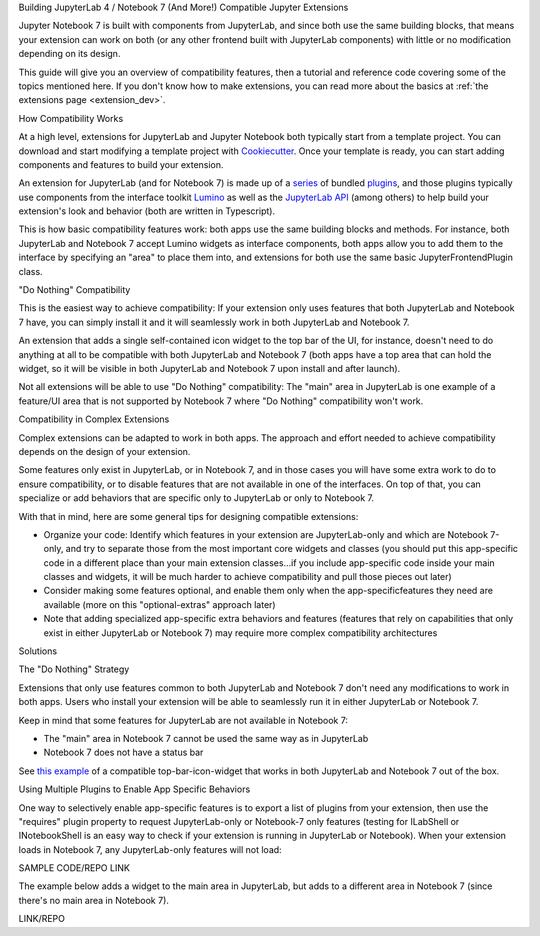 .. Copyright (c) Jupyter Development Team.
.. Distributed under the terms of the Modified BSD License.

.. _dual_compatible_extensions:

Building JupyterLab 4 / Notebook 7 (And More!) Compatible Jupyter Extensions

Jupyter Notebook 7 is built with components from JupyterLab, and since
both use the same building blocks, that means your extension can work
on both (or any other frontend built with JupyterLab components) with
little or no modification depending on its design.

This guide will give you an overview of compatibility features, then a
tutorial and reference code covering some of the topics mentioned here.
If you don't know how to make extensions, you can read more about the
basics at :ref:`the extensions page <extension_dev>`.

How Compatibility Works

At a high level, extensions for JupyterLab and Jupyter Notebook both
typically start from a template project. You can download and start modifying
a template project with `Cookiecutter <https://cookiecutter.readthedocs.io/en/stable/README.html>`_.
Once your template is ready, you can start adding components and features to
build your extension.

An extension for JupyterLab (and for Notebook 7) is made up of a `series <https://jupyterlab.readthedocs.io/en/latest/extension/extension_dev.html>`_
of bundled `plugins <https://lumino.readthedocs.io/en/latest/api/interfaces/application.IPlugin.html#requires>`_, and those plugins typically use components from the
interface toolkit `Lumino <https://lumino.readthedocs.io/en/latest/api/index.html>`_
as well as the `JupyterLab API <https://jupyterlab.readthedocs.io/en/latest/api/index.html>`_
(among others) to help build your extension's look and behavior (both are
written in Typescript).

This is how basic compatibility features work: both apps use the same building
blocks and methods. For instance, both JupyterLab and Notebook 7 accept Lumino widgets
as interface components, both apps allow you to add them to the interface by
specifying an "area" to place them into, and extensions for both use the same
basic JupyterFrontendPlugin class.

"Do Nothing" Compatibility

This is the easiest way to achieve compatibility: If your extension only uses
features that both JupyterLab and Notebook 7 have, you can simply install it and it
will seamlessly work in both JupyterLab and Notebook 7.

An extension that adds a single self-contained icon widget to the top bar
of the UI, for instance, doesn't need to do anything at all to be compatible
with both JupyterLab and Notebook 7 (both apps have a top area that can hold the
widget, so it will be visible in both JupyterLab and Notebook 7 upon install and
after launch).

Not all extensions will be able to use "Do Nothing" compatibility: The
"main" area in JupyterLab is one example of a feature/UI area that is not supported
by Notebook 7 where "Do Nothing" compatibility won't work.

Compatibility in Complex Extensions

Complex extensions can be adapted to work in both apps. The approach and
effort needed to achieve compatibility depends on the design of your extension.

Some features only exist in JupyterLab, or in Notebook 7, and in those cases you will
have some extra work to do to ensure compatibility, or to disable features that
are not available in one of the interfaces. On top of that, you can specialize
or add behaviors that are specific only to JupyterLab or only to Notebook 7.

With that in mind, here are some general tips for designing compatible extensions:

- Organize your code: Identify which features in your extension are JupyterLab-only
  and which are Notebook 7-only, and try to separate those from the most
  important core widgets and classes (you should put this app-specific code
  in a different place than your main extension classes...if you include
  app-specific code inside your main classes and widgets, it will be much
  harder to achieve compatibility and pull those pieces out later)
- Consider making some features optional, and enable them only when the
  app-specificfeatures they need are available (more on this "optional-extras"
  approach later)
- Note that adding specialized app-specific extra behaviors and features
  (features that rely on capabilities that only exist in either JupyterLab or
  Notebook 7) may require more complex compatibility architectures

Solutions

The "Do Nothing" Strategy

Extensions that only use features common to both JupyterLab and Notebook 7 don't
need any modifications to work in both apps. Users who install your extension
will be able to seamlessly run it in either JupyterLab or Notebook 7.

Keep in mind that some features for JupyterLab are not available in Notebook 7:

- The "main" area in Notebook 7 cannot be used the same way as in JupyterLab
- Notebook 7 does not have a status bar

See `this example <https://www.youtube.com/watch?v=mqotG1MkHa4>`_ of a
compatible top-bar-icon-widget that works in both JupyterLab and Notebook 7
out of the box.

Using Multiple Plugins to Enable App Specific Behaviors

One way to selectively enable app-specific features is to export a list of
plugins from your extension, then use the "requires" plugin property to request
JupyterLab-only or Notebook-7 only features (testing for ILabShell or INotebookShell
is an easy way to check if your extension is running in JupyterLab or Notebook). When
your extension loads in Notebook 7, any JupyterLab-only features will not load:

SAMPLE CODE/REPO LINK

The example below adds a widget to the main area in JupyterLab, but adds to a
different area in Notebook 7 (since there's no main area in Notebook 7).

LINK/REPO
